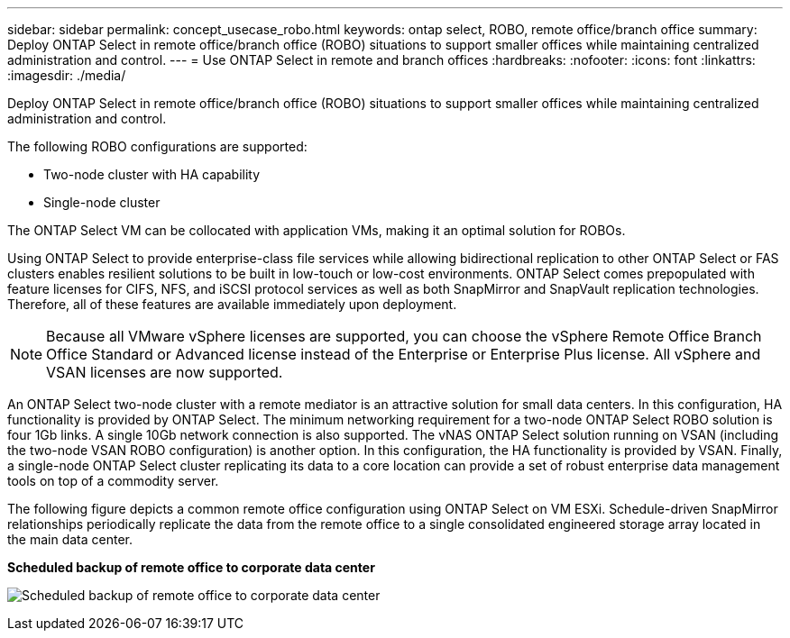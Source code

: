 ---
sidebar: sidebar
permalink: concept_usecase_robo.html
keywords: ontap select, ROBO, remote office/branch office
summary: Deploy ONTAP Select in remote office/branch office (ROBO) situations to support smaller offices while maintaining centralized administration and control.
---
= Use ONTAP Select in remote and branch offices
:hardbreaks:
:nofooter:
:icons: font
:linkattrs:
:imagesdir: ./media/

[.lead]
Deploy ONTAP Select in remote office/branch office (ROBO) situations to support smaller offices while maintaining centralized administration and control.

The following ROBO configurations are supported:

* Two-node cluster with HA capability

* Single-node cluster

The ONTAP Select VM can be collocated with application VMs, making it an optimal solution for ROBOs.

Using ONTAP Select to provide enterprise-class file services while allowing bidirectional replication to other ONTAP Select or FAS clusters enables resilient solutions to be built in low-touch or low-cost environments. ONTAP Select comes prepopulated with feature licenses for CIFS, NFS, and iSCSI protocol services as well as both SnapMirror and SnapVault replication technologies. Therefore, all of these features are available immediately upon deployment.

[NOTE]
Because all VMware vSphere licenses are supported, you can choose the vSphere Remote Office Branch Office Standard or Advanced license instead of the Enterprise or Enterprise Plus license.
All vSphere and VSAN licenses are now supported.

An ONTAP Select two-node cluster with a remote mediator is an attractive solution for small data centers. In this configuration, HA functionality is provided by ONTAP Select. The minimum networking requirement for a two-node ONTAP Select ROBO solution is four 1Gb links. A single 10Gb network connection is also supported. The vNAS ONTAP Select solution running on VSAN (including the two-node VSAN ROBO configuration) is another option. In this configuration, the HA functionality is provided by VSAN. Finally, a single-node ONTAP Select cluster replicating its data to a core location can provide a set of robust enterprise data management tools on top of a commodity server.

The following figure depicts a common remote office configuration using ONTAP Select on VM ESXi. Schedule-driven SnapMirror relationships periodically replicate the data from the remote office to a single consolidated engineered storage array located in the main data center.

*Scheduled backup of remote office to corporate data center*

image:ROBO_01.jpg[Scheduled backup of remote office to corporate data center]

// 2023-09-25, ONTAPDOC-1204